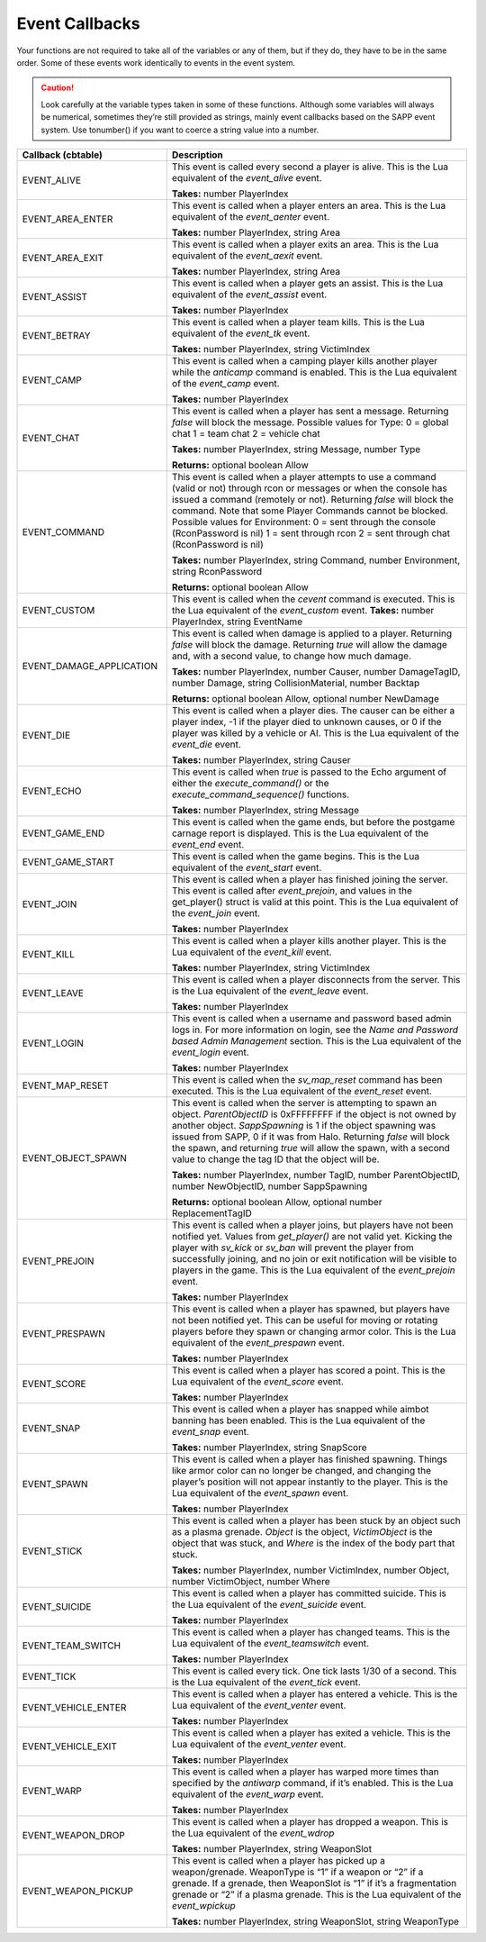 Event Callbacks
---------------

Your functions are not required to take all of the variables or any of them, but if they do, they have to be in the same order.
Some of these events work identically to events in the event system.


.. caution::
  Look carefully at the variable types taken in some of these functions.
  Although some variables will always be numerical, sometimes they’re still provided as strings, mainly event callbacks based on the SAPP event system.
  Use tonumber() if you want to coerce a string value into a number.

.. list-table::
   :widths: 15 30
   :header-rows: 1


   * - Callback (cbtable)
     - Description

   * - EVENT_ALIVE
     - This event is called every second a player is alive.
       This is the Lua equivalent of the *event_alive* event.

       **Takes:** number PlayerIndex

   * - EVENT_AREA_ENTER
     - This event is called when a player enters an area.
       This is the Lua equivalent of the *event_aenter* event.

       **Takes:** number PlayerIndex, string Area

   * - EVENT_AREA_EXIT
     - This event is called when a player exits an area.
       This is the Lua equivalent of the *event_aexit* event.

       **Takes:** number PlayerIndex, string Area

   * - EVENT_ASSIST
     - This event is called when a player gets an assist.
       This is the Lua equivalent of the *event_assist* event.

       **Takes:** number PlayerIndex

   * - EVENT_BETRAY
     - This event is called when a player team kills.
       This is the Lua equivalent of the *event_tk* event.

       **Takes:** number PlayerIndex, string VictimIndex

   * - EVENT_CAMP
     - This event is called when a camping player kills another player while the *anticamp* command is enabled.
       This is the Lua equivalent of the *event_camp* event.

       **Takes:** number PlayerIndex

   * - EVENT_CHAT
     - This event is called when a player has sent a message.
       Returning *false* will block the message.
       Possible values for Type:  0 = global chat  1 = team chat  2 = vehicle chat  
       
       **Takes:** number PlayerIndex, string Message, number Type  
       
       **Returns:**
       optional boolean Allow

   * - EVENT_COMMAND
     - This event is called when a player attempts to use a command (valid or not) through rcon or messages or when the console has issued a command
       (remotely or not).
       Returning *false* will block the command.
       Note that some Player Commands cannot be blocked.
       Possible values for Environment:  0 = sent through the console (RconPassword is nil)  1 = sent through rcon  2 = sent through chat (RconPassword is
       nil)  
       
       **Takes:** number PlayerIndex, string Command, number Environment, string RconPassword  
       
       **Returns:** optional boolean Allow

   * - EVENT_CUSTOM
     - This event is called when the *cevent* command is executed.
       This is the Lua equivalent of the *event_custom* event.
       **Takes:** number PlayerIndex, string EventName

   * - EVENT_DAMAGE_APPLICATION
     - This event is called when damage is applied to a player.
       Returning *false* will block the damage.
       Returning *true* will allow the damage and, with a second value, to change how much damage.
       
       **Takes:** number PlayerIndex, number Causer, number DamageTagID, number Damage, string CollisionMaterial, number Backtap  
       
       **Returns:** optional
       boolean Allow, optional number NewDamage

   * - EVENT_DIE
     - This event is called when a player dies.
       The causer can be either a player index, -1 if the player died to unknown causes, or 0 if the player was killed by a vehicle or AI.
       This is the Lua equivalent of the *event_die* event.
       
       **Takes:** number PlayerIndex, string Causer

   * - EVENT_ECHO
     - This event is called when *true* is passed to the Echo argument of either the *execute_command()* or the *execute_command_sequence()* functions.
       
       **Takes:** number PlayerIndex, string Message

   * - EVENT_GAME_END
     - This event is called when the game ends, but before the postgame carnage report is displayed.
       This is the Lua equivalent of the *event_end* event.

   * - EVENT_GAME_START
     - This event is called when the game begins.
       This is the Lua equivalent of the *event_start* event.

   * - EVENT_JOIN
     - This event is called when a player has finished joining the server.
       This event is called after *event_prejoin*, and values in the get_player() struct is valid at this point.
       This is the Lua equivalent of the *event_join* event.
       
       **Takes:** number PlayerIndex

   * - EVENT_KILL
     - This event is called when a player kills another player.
       This is the Lua equivalent of the *event_kill* event.
       
       **Takes:** number PlayerIndex, string VictimIndex

   * - EVENT_LEAVE
     - This event is called when a player disconnects from the server.
       This is the Lua equivalent of the *event_leave* event.
       
       **Takes:** number PlayerIndex

   * - EVENT_LOGIN
     - This event is called when a username and password based admin logs in.
       For more information on login, see the *Name and Password based Admin Management* section.
       This is the Lua equivalent of the *event_login* event.
       
       **Takes:** number PlayerIndex

   * - EVENT_MAP_RESET
     - This event is called when the *sv_map_reset* command has been executed.
       This is the Lua equivalent of the *event_reset* event.

   * - EVENT_OBJECT_SPAWN
     - This event is called when the server is attempting to spawn an object.
       *ParentObjectID* is 0xFFFFFFFF if the object is not owned by another object.
       *SappSpawning* is 1 if the object spawning was issued from SAPP, 0 if it was from Halo.
       Returning *false* will block the spawn, and returning *true* will allow the spawn, with a second value to change the tag ID that the object will be.
       
       **Takes:** number PlayerIndex, number TagID, number ParentObjectID, number NewObjectID, number SappSpawning  
       
       **Returns:** optional boolean Allow,
       optional number ReplacementTagID

   * - EVENT_PREJOIN
     - This event is called when a player joins, but players have not been notified yet.
       Values from *get_player()* are not valid yet.
       Kicking the player with *sv_kick* or *sv_ban* will prevent the player from successfully joining, and no join or exit notification will be visible to
       players in the game.
       This is the Lua equivalent of the *event_prejoin* event.
       
       **Takes:** number PlayerIndex

   * - EVENT_PRESPAWN
     - This event is called when a player has spawned, but players have not been notified yet.
       This can be useful for moving or rotating players before they spawn or changing armor color.
       This is the Lua equivalent of the *event_prespawn* event.
       
       **Takes:** number PlayerIndex

   * - EVENT_SCORE
     - This event is called when a player has scored a point.
       This is the Lua equivalent of the *event_score* event.
       
       **Takes:** number PlayerIndex

   * - EVENT_SNAP
     - This event is called when a player has snapped while aimbot banning has been enabled.
       This is the Lua equivalent of the *event_snap* event.
       
       **Takes:** number PlayerIndex, string SnapScore

   * - EVENT_SPAWN
     - This event is called when a player has finished spawning.
       Things like armor color can no longer be changed, and changing the player’s position will not appear instantly to the player.
       This is the Lua equivalent of the *event_spawn* event.
       
       **Takes:** number PlayerIndex

   * - EVENT_STICK
     - This event is called when a player has been stuck by an object such as a plasma grenade.
       *Object* is the object, *VictimObject* is the object that was stuck, and *Where* is the index of the body part that stuck.
       
       **Takes:** number PlayerIndex, number VictimIndex, number Object, number VictimObject, number Where

   * - EVENT_SUICIDE
     - This event is called when a player has committed suicide.
       This is the Lua equivalent of the *event_suicide* event.
       
       **Takes:** number PlayerIndex

   * - EVENT_TEAM_SWITCH
     - This event is called when a player has changed teams.
       This is the Lua equivalent of the *event_teamswitch* event.
       
       **Takes:** number PlayerIndex

   * - EVENT_TICK
     - This event is called every tick.
       One tick lasts 1/30 of a second.
       This is the Lua equivalent of the *event_tick* event.

   * - EVENT_VEHICLE_ENTER
     - This event is called when a player has entered a vehicle.
       This is the Lua equivalent of the *event_venter* event.
       
       **Takes:** number PlayerIndex

   * - EVENT_VEHICLE_EXIT
     - This event is called when a player has exited a vehicle.
       This is the Lua equivalent of the *event_venter* event.
       
       **Takes:** number PlayerIndex

   * - EVENT_WARP
     - This event is called when a player has warped more times than specified by the *antiwarp* command, if it’s enabled.
       This is the Lua equivalent of the *event_warp* event.
       
       **Takes:** number PlayerIndex

   * - EVENT_WEAPON_DROP
     - This event is called when a player has dropped a weapon.
       This is the Lua equivalent of the *event_wdrop*  
       
       **Takes:** number PlayerIndex, string WeaponSlot

   * - EVENT_WEAPON_PICKUP
     - This event is called when a player has picked up a weapon/grenade.
       WeaponType is “1” if a weapon or “2” if a grenade.
       If a grenade, then WeaponSlot is “1” if it’s a fragmentation grenade or “2” if a plasma grenade.
       This is the Lua equivalent of the *event_wpickup*  
       
       **Takes:** number PlayerIndex, string WeaponSlot, string WeaponType